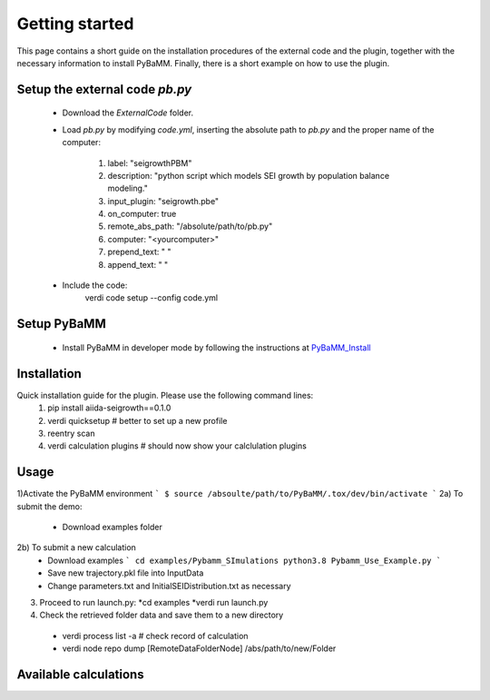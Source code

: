 ===============
Getting started
===============

This page contains a short guide on the installation procedures of the external code and the plugin, together with the necessary information to install PyBaMM. Finally, there is a short example on how to use the plugin.

Setup the external code *pb.py*
++++++++++++++++++++++++
    - Download the *ExternalCode* folder.

    - Load *pb.py* by modifying *code.yml*, inserting the absolute path to *pb.py* and the proper name of the computer:

        1) label: "seigrowthPBM"
	2) description:  "python script which models SEI growth by population balance modeling."
	3) input_plugin: "seigrowth.pbe"
	4) on_computer: true
	5) remote_abs_path: "/absolute/path/to/pb.py"
	6) computer: "<yourcomputer>"
	7) prepend_text: " "
	8) append_text: " "
    - Include the code: 
            .. code-block:: console 
	    verdi code setup --config code.yml
	
Setup PyBaMM
++++++++++++++++++++++++
	- Install PyBaMM in developer mode by following the instructions at `PyBaMM_Install <https://pybamm.readthedocs.io/en/latest/install/install-from-source.html>`_

Installation
++++++++++++
Quick installation guide for the plugin. Please use the following command lines:
    1) pip install aiida-seigrowth==0.1.0
    2) verdi quicksetup  # better to set up a new profile
    3) reentry scan
    4) verdi calculation plugins  # should now show your calclulation plugins

Usage
+++++
1)Activate the PyBaMM environment 
```
$ source /absoulte/path/to/PyBaMM/.tox/dev/bin/activate
```
2a) To submit the demo:

   * Download examples folder
   
2b) To submit a new calculation 
   * Download examples
     ```
     cd examples/Pybamm_SImulations
     python3.8 Pybamm_Use_Example.py
     ```   
   * Save new trajectory.pkl file into InputData
   * Change parameters.txt and InitialSEIDistribution.txt as necessary
   
3) Proceed to run launch.py:
   *cd examples
   *verdi run launch.py
   
4) Check the retrieved folder data and save them to a new directory
  * verdi process list -a  # check record of calculation
  * verdi node repo dump [RemoteDataFolderNode] /abs/path/to/new/Folder
Available calculations
++++++++++++++++++++++

.. aiida-calcjob:: PbeSeiCalculation
    :module: aiida_seigrowth.calculations
